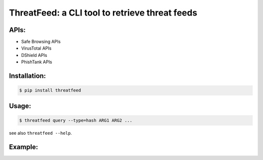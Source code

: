 ================================================
ThreatFeed: a CLI tool to retrieve threat feeds
================================================

APIs:
======
- Safe Browsing APIs
- VirusTotal APIs
- DShield APIs
- PhishTank APIs

Installation:
=============

.. code-block:: bash

  $ pip install threatfeed

Usage:
======

.. code-block:: bash
  
  $ threatfeed query --type=hash ARG1 ARG2 ...

see also ``threatfeed --help``.

Example:
======
